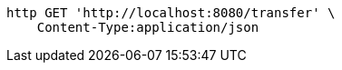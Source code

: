 [source,bash]
----
http GET 'http://localhost:8080/transfer' \
    Content-Type:application/json
----
